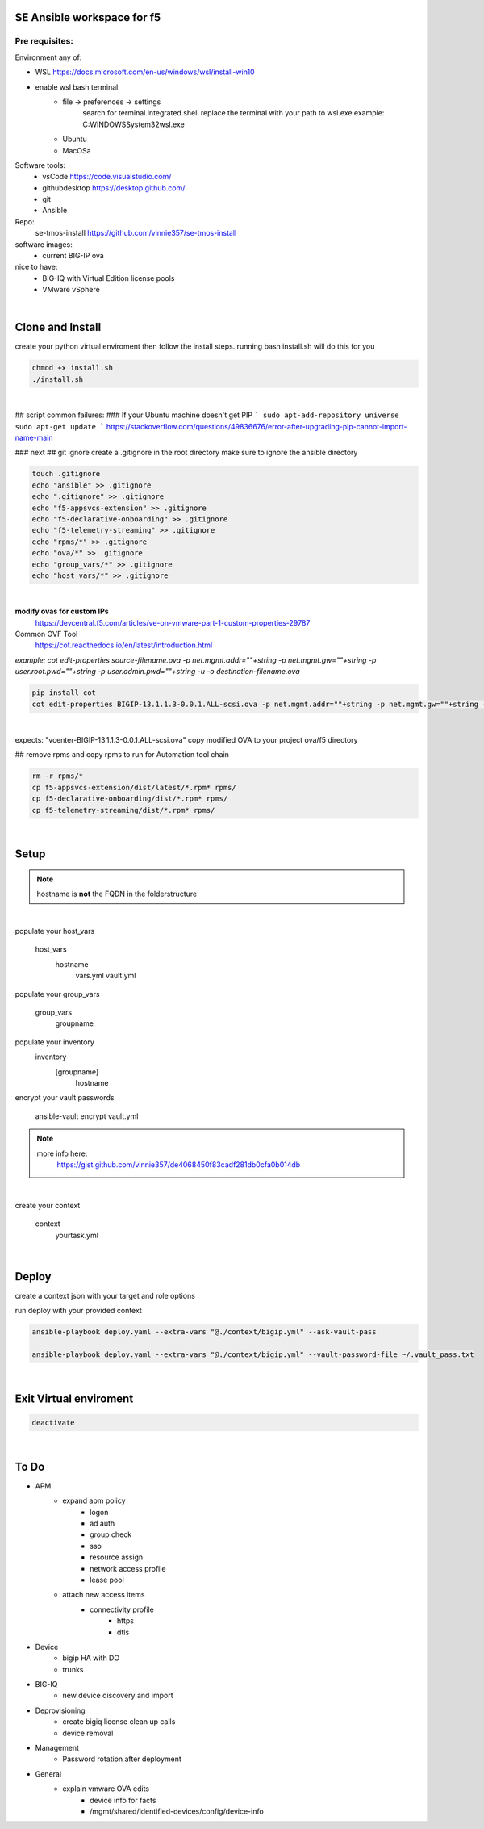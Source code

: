 SE Ansible workspace for f5
---------------------------

Pre requisites:
===============


Environment any of:

- WSL https://docs.microsoft.com/en-us/windows/wsl/install-win10
- enable wsl bash terminal
    - file -> preferences -> settings
        search for terminal.integrated.shell
        replace the terminal with your path to wsl.exe
        example: C:\WINDOWS\System32\wsl.exe
    - Ubuntu
    - MacOSa

Software tools:
    - vsCode https://code.visualstudio.com/
    - githubdesktop https://desktop.github.com/
    - git
    - Ansible

Repo: 
    se-tmos-install https://github.com/vinnie357/se-tmos-install
software images:
    - current BIG-IP ova
nice to have:
    - BIG-IQ with Virtual Edition license pools
    - VMware vSphere

|

Clone and Install
------------------

create your python virtual enviroment then follow the install steps.
running bash install.sh will do this for you

.. code::
    
    chmod +x install.sh
    ./install.sh

|

## script common failures:
### If your Ubuntu machine doesn't get PIP
```
sudo apt-add-repository universe
sudo apt-get update
```
https://stackoverflow.com/questions/49836676/error-after-upgrading-pip-cannot-import-name-main


### next
## git ignore
create a .gitignore in the root directory
make sure to ignore the ansible directory

.. code::

    touch .gitignore
    echo "ansible" >> .gitignore
    echo ".gitignore" >> .gitignore
    echo "f5-appsvcs-extension" >> .gitignore
    echo "f5-declarative-onboarding" >> .gitignore
    echo "f5-telemetry-streaming" >> .gitignore
    echo "rpms/*" >> .gitignore
    echo "ova/*" >> .gitignore
    echo "group_vars/*" >> .gitignore
    echo "host_vars/*" >> .gitignore

|

**modify ovas for custom IPs**
    https://devcentral.f5.com/articles/ve-on-vmware-part-1-custom-properties-29787
Common OVF Tool
    https://cot.readthedocs.io/en/latest/introduction.html

*example: cot edit-properties source-filename.ova -p net.mgmt.addr=""+string -p net.mgmt.gw=""+string -p user.root.pwd=""+string -p user.admin.pwd=""+string -u -o destination-filename.ova*

.. code::

    pip install cot
    cot edit-properties BIGIP-13.1.1.3-0.0.1.ALL-scsi.ova -p net.mgmt.addr=""+string -p net.mgmt.gw=""+string -p user.root.pwd=""+password -p user.admin.pwd=""+password -u -o vcenter-BIGIP-13.1.1.3-0.0.1.ALL-scsi.ova

|

expects: "vcenter-BIGIP-13.1.1.3-0.0.1.ALL-scsi.ova"
copy modified OVA to your project ova/f5 directory

## remove rpms and copy rpms to run for Automation tool chain

.. code::

    rm -r rpms/*
    cp f5-appsvcs-extension/dist/latest/*.rpm* rpms/
    cp f5-declarative-onboarding/dist/*.rpm* rpms/
    cp f5-telemetry-streaming/dist/*.rpm* rpms/

|

Setup
-----

.. note::

    hostname is **not** the FQDN in the folderstructure

|

populate your host_vars

    host_vars
        hostname
            vars.yml
            vault.yml

populate your group_vars

    group_vars
        groupname

populate your inventory
    inventory
        [groupname]
            hostname

encrypt your vault passwords

    ansible-vault encrypt vault.yml

.. note::

    more info here: 
        https://gist.github.com/vinnie357/de4068450f83cadf281db0cfa0b014db
|

create your context

    context
        yourtask.yml

|

Deploy
------

create a context json with your target and role options

run deploy with your provided context

.. code::

    ansible-playbook deploy.yaml --extra-vars "@./context/bigip.yml" --ask-vault-pass

    ansible-playbook deploy.yaml --extra-vars "@./context/bigip.yml" --vault-password-file ~/.vault_pass.txt
|

Exit Virtual enviroment
-----------------------

.. code::

    deactivate

|



**To Do**
---------
- APM
    - expand apm policy
        - logon
        - ad auth
        - group check
        - sso
        - resource assign
        - network access profile
        - lease pool
    - attach new access items
        - connectivity profile
            - https
            - dtls
- Device
    - bigip HA with DO
    - trunks
- BIG-IQ
    - new device discovery and import
- Deprovisioning
    - create bigiq license clean up calls
    - device removal
- Management
    - Password rotation after deployment
- General
    - explain vmware OVA edits
        - device info for facts
        - /mgmt/shared/identified-devices/config/device-info